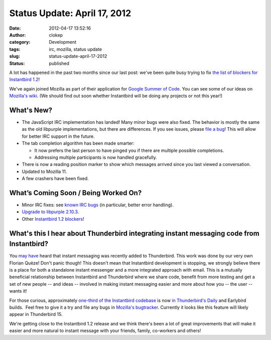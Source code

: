 Status Update: April 17, 2012
#############################
:date: 2012-04-17 13:52:16
:author: clokep
:category: Development
:tags: irc, mozilla, status update
:slug: status-update-april-17-2012
:status: published

A lot has happened in the past two months since our last post: we've
been quite busy trying to fix `the list of blockers for Instantbird
1.2 <https://bugzilla.instantbird.org/buglist.cgi?quicksearch=sw%3A1.2-blocking&list_id=1120>`__!

We've again joined Mozilla as part of their application for `Google
Summer of
Code <http://www.google-melange.com/gsoc/homepage/google/gsoc2012>`__.
You can see some of our ideas on `Mozilla's
wiki <https://wiki.mozilla.org/Community:SummerOfCode12#Instantbird>`__.
(We should find out soon whether Instantbird will be doing any projects
or not this year!)

What's New?
===========

* The JavaScript IRC implementation has landed! Many minor bugs were also
  fixed. The behavior is mostly the same as the old libpurple
  implementations, but there are differences. If you see issues, please
  `file a bug <https://bugzilla.instantbird.org/enter_bug.cgi>`__! This
  will allow for better IRC support in the future.
* The tab completion algorithm has been made smarter:

  - It now prefers the last person to have pinged you if there are
    multiple possible completions.
  -  Addressing multiple participants is now handled gracefully.

* There is now a reading position marker to show which messages arrived
  since you last viewed a conversation.
* Updated to Mozilla 11.
* A few crashers have been fixed.

What’s Coming Soon / Being Worked On?
=====================================

-  Minor IRC fixes: see `known IRC
   bugs <https://bugzilla.instantbird.org/buglist.cgi?quicksearch=component%3AIRC&list_id=1122>`__
   (in particular, better error handling).
-  `Upgrade to libpurple
   2.10.3 <https://bugzilla.instantbird.org/show_bug.cgi?id=1337>`__.
-  Other `Instantbird 1.2
   blockers <https://bugzilla.instantbird.org/buglist.cgi?quicksearch=sw%3A1.2-blocking&list_id=1120>`__!

What's this I hear about Thunderbird integrating instant messaging code from Instantbird?
=========================================================================================

You
`may <http://www.rumblingedge.com/2012/03/13/instant-messaging-in-thunderbird-just-got-landed-should-appear-in-tomorrows-nightlies/>`__
`have <https://wiki.mozilla.org/Features/Thunderbird/Instant_messaging_in_Thunderbird>`__
heard that instant messaging was recently added to Thunderbird. This
work was done by our very own Florian Quèze! Don't panic though! This
doesn't mean that Instantbird development is stopping, we strongly
believe there is a place for both a standalone instant messenger and a
more integrated approach with email. This is a mutually beneficial
relationship between Instantbird and Thunderbird where we share code,
benefit from more testing and get a set of new people -- and ideas --
involved in making instant messaging easier and more about how you --
the user -- wants it!

For those curious, approximately `one-third of the Instantbird
codebase <http://lxr.instantbird.org/instantbird/source/chat>`__ is now
`in Thunderbird's
Daily <http://mxr.mozilla.org/comm-central/source/chat/>`__ and
Earlybird builds.  Feel free to give it a try and file any bugs in
`Mozilla's
bugtracker <https://bugzilla.mozilla.org/enter_bug.cgi?product=Thunderbird&component=Instant%20Messaging>`__.
Currently it looks like this feature will likely appear in Thunderbird
15.

We're getting close to the Instantbird 1.2 release and we think there's
been a lot of great improvements that will make it easier and more
natural to instant message with your friends, family, co-workers and
others!
